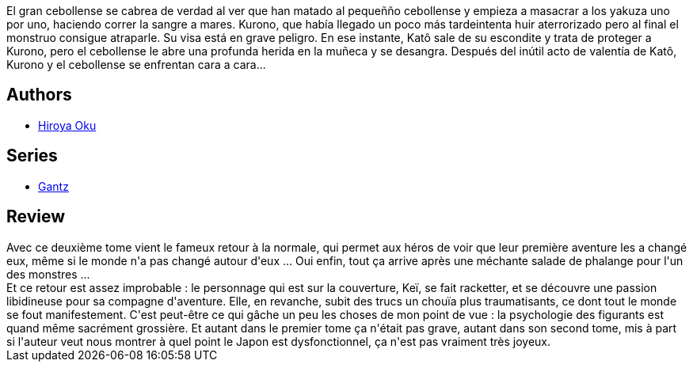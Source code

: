 :jbake-type: post
:jbake-status: published
:jbake-title: Gantz, Tome 2 (French Edition)
:jbake-tags:  amour, combat, rayon-bd, sexe,_année_2013,_mois_août,_note_4,rayon-emprunt,read
:jbake-date: 2013-08-21
:jbake-depth: ../../
:jbake-uri: goodreads/books/9782845802469.adoc
:jbake-bigImage: https://i.gr-assets.com/images/S/compressed.photo.goodreads.com/books/1332360565l/2777788._SX98_.jpg
:jbake-smallImage: https://i.gr-assets.com/images/S/compressed.photo.goodreads.com/books/1332360565l/2777788._SX50_.jpg
:jbake-source: https://www.goodreads.com/book/show/2777788
:jbake-style: goodreads goodreads-book

++++
<div class="book-description">
El gran cebollense se cabrea de verdad al ver que han matado al pequeñño cebollense y empieza a masacrar a los yakuza uno por uno, haciendo correr la sangre a mares. Kurono, que había llegado un poco más tardeintenta huir aterrorizado pero al final el monstruo consigue atraparle. Su visa está en grave peligro. En ese instante, Katô sale de su escondite y trata de proteger a Kurono, pero el cebollense le abre una profunda herida en la muñeca y se desangra. Después del inútil acto de valentía de Katô, Kurono y el cebollense se enfrentan cara a cara...
</div>
++++


## Authors
* link:../authors/304949.html[Hiroya Oku]

## Series
* link:../series/Gantz.html[Gantz]

## Review

++++
Avec ce deuxième tome vient le fameux retour à la normale, qui permet aux héros de voir que leur première aventure les a changé eux, même si le monde n'a pas changé autour d'eux ... Oui enfin, tout ça arrive après une méchante salade de phalange pour l'un des monstres ...<br/>Et ce retour est assez improbable : le personnage qui est sur la couverture, Keï, se fait racketter, et se découvre une passion libidineuse pour sa compagne d'aventure. Elle, en revanche, subit des trucs un chouïa plus traumatisants, ce dont tout le monde se fout manifestement. C'est peut-être ce qui gâche un peu les choses de mon point de vue : la psychologie des figurants est quand même sacrément grossière. Et autant dans le premier tome ça n'était pas grave, autant dans son second tome, mis à part si l'auteur veut nous montrer à quel point le Japon est dysfonctionnel, ça n'est pas vraiment très joyeux.
++++